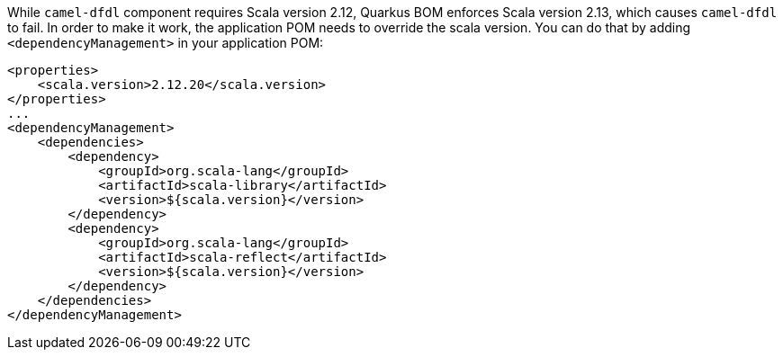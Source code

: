 While `camel-dfdl` component requires Scala version 2.12, Quarkus BOM enforces Scala version 2.13, which causes `camel-dfdl` to fail. In order to make it work, the application POM needs to override the scala version. You can do that by adding `<dependencyManagement>` in your application POM:
[source,xml]
----
<properties>
    <scala.version>2.12.20</scala.version>
</properties>
...
<dependencyManagement>
    <dependencies>
        <dependency>
            <groupId>org.scala-lang</groupId>
            <artifactId>scala-library</artifactId>
            <version>${scala.version}</version>
        </dependency>
        <dependency>
            <groupId>org.scala-lang</groupId>
            <artifactId>scala-reflect</artifactId>
            <version>${scala.version}</version>
        </dependency>
    </dependencies>
</dependencyManagement>
----
